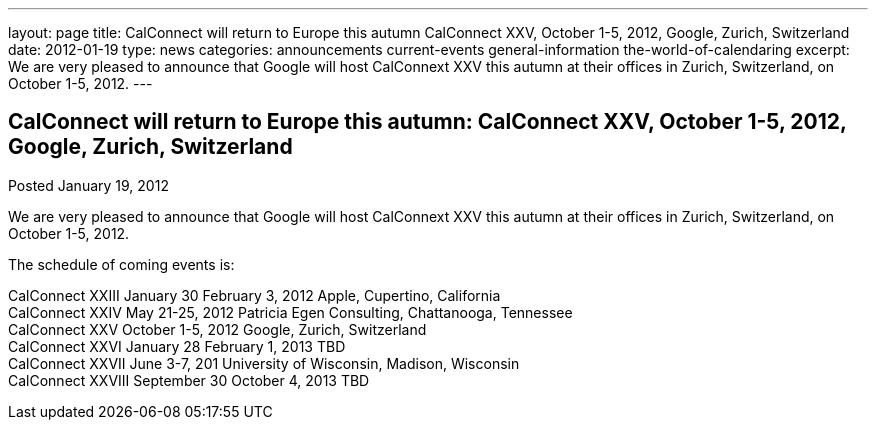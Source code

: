 ---
layout: page
title: CalConnect will return to Europe this autumn CalConnect XXV, October 1-5, 2012, Google, Zurich, Switzerland
date: 2012-01-19
type: news
categories: announcements current-events general-information the-world-of-calendaring
excerpt: We are very pleased to announce that Google will host CalConnext XXV this autumn at their offices in Zurich, Switzerland, on October 1-5, 2012.
---

== CalConnect will return to Europe this autumn: CalConnect XXV, October 1-5, 2012, Google, Zurich, Switzerland

Posted January 19, 2012 

We are very pleased to announce that Google will host CalConnext XXV this autumn at their offices in Zurich, Switzerland, on October 1-5, 2012.

The schedule of coming events is:

CalConnect XXIII January 30  February 3, 2012 Apple, Cupertino, California +
CalConnect XXIV May 21-25, 2012 Patricia Egen Consulting, Chattanooga, Tennessee +
CalConnect XXV October 1-5, 2012 Google, Zurich, Switzerland +
CalConnect XXVI January 28  February 1, 2013 TBD +
CalConnect XXVII June 3-7, 201 University of Wisconsin, Madison, Wisconsin +
CalConnect XXVIII September 30  October 4, 2013 TBD



